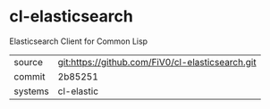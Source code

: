 * cl-elasticsearch

Elasticsearch Client for Common Lisp

|---------+--------------------------------------------------|
| source  | git:https://github.com/FiV0/cl-elasticsearch.git |
| commit  | 2b85251                                          |
| systems | cl-elastic                                       |
|---------+--------------------------------------------------|
